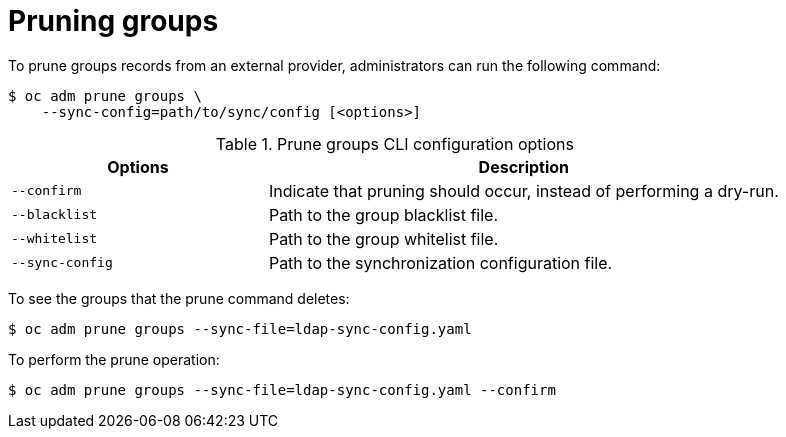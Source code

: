 // Module included in the following assemblies:
//
// * applications/pruning-objects.adoc

[id="pruning-groups_{context}"]
= Pruning groups

To prune groups records from an external provider, administrators can run the
following command:

----
$ oc adm prune groups \
    --sync-config=path/to/sync/config [<options>]
----

.Prune groups CLI configuration options
[cols="4,8",options="header"]
|===

|Options |Description

.^|`--confirm`
|Indicate that pruning should occur, instead of performing a dry-run.

.^|`--blacklist`
|Path to the group blacklist file.

.^|`--whitelist`
|Path to the group whitelist file.

.^|`--sync-config`
|Path to the synchronization configuration file.
|===

To see the groups that the prune command deletes:

----
$ oc adm prune groups --sync-file=ldap-sync-config.yaml
----

To perform the prune operation:

----
$ oc adm prune groups --sync-file=ldap-sync-config.yaml --confirm
----

////
Needs "Additional resources" links when converted:

xref:../install_config/syncing_groups_with_ldap.adoc#configuring-ldap-sync[Configuring LDAP Sync]
xref:../install_config/syncing_groups_with_ldap.adoc#overview[Syncing Groups With LDAP]
////
